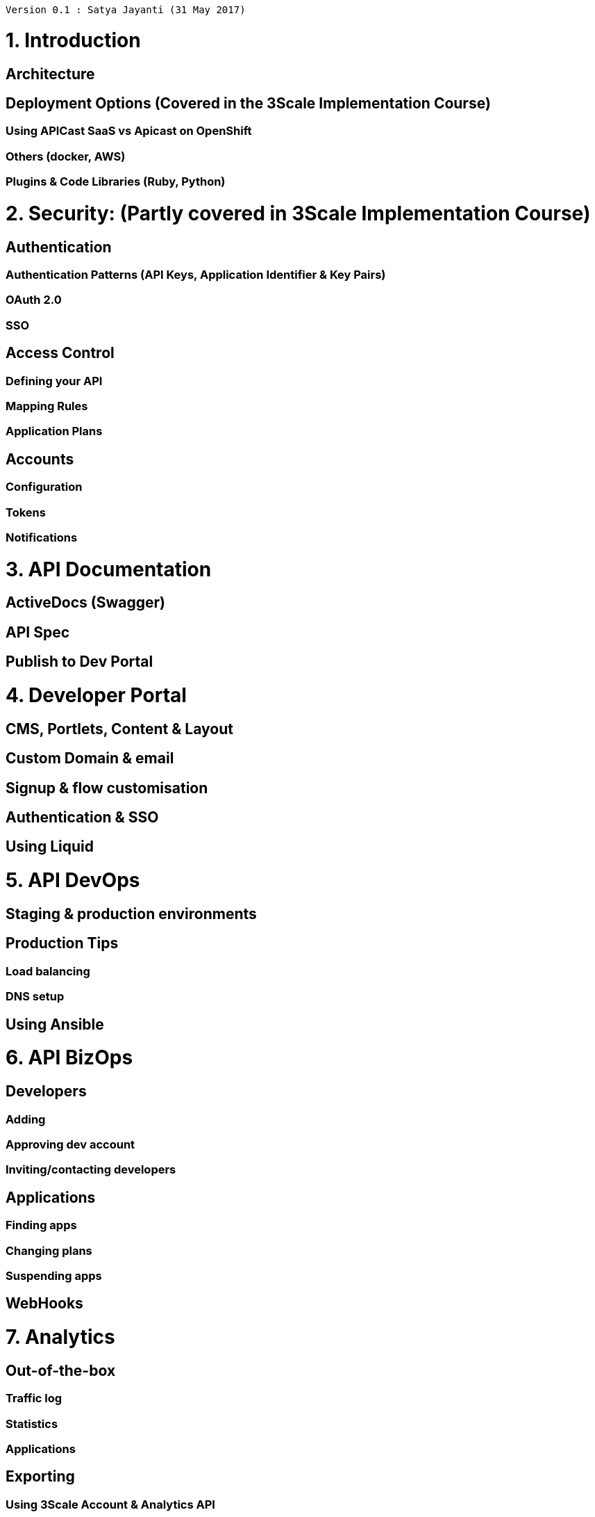[source,text]
----
Version 0.1 : Satya Jayanti (31 May 2017)
----         

= 1. Introduction
== Architecture
== Deployment Options (Covered in the 3Scale Implementation Course)
=== Using APICast SaaS vs Apicast on OpenShift 
=== Others (docker, AWS)
=== Plugins & Code Libraries (Ruby, Python)
= 2. Security: (Partly covered in 3Scale Implementation Course)
== Authentication
=== Authentication Patterns (API Keys, Application Identifier & Key Pairs)
=== OAuth 2.0
=== SSO
== Access Control
=== Defining your API
=== Mapping Rules
=== Application Plans
== Accounts
=== Configuration
=== Tokens
=== Notifications
= 3. API Documentation 
== ActiveDocs (Swagger)
== API Spec
== Publish to Dev Portal
= 4. Developer Portal
== CMS, Portlets, Content & Layout
== Custom Domain & email
== Signup & flow customisation
== Authentication & SSO
== Using Liquid
= 5. API DevOps 
== Staging & production environments
== Production Tips
=== Load balancing
=== DNS setup
== Using Ansible
= 6. API BizOps
== Developers
=== Adding
=== Approving dev account
=== Inviting/contacting developers
== Applications
=== Finding apps
=== Changing plans
=== Suspending apps
== WebHooks
= 7. Analytics
== Out-of-the-box
=== Traffic log
=== Statistics
=== Applications
== Exporting
=== Using 3Scale Account & Analytics API
=== Use ActiveDocs for API testing
=== Write scripts for analytics (Ruby)
== Response Codes
= 8. Billing
== Configuration
== Payment Gateway & Stripe Integration
== Integrations:
=== Braintree
=== Ogone
=== Adyen
= 9. Advanced Topics
== Advanced APIcast configuration
=== Secret Tokens
=== Credentials
=== Error Messages
=== Debugging
== Extending the Gateway (NGINX and Lua Scripts)
=== NGINX API Proxy
=== OpenResty
=== Data Transformation
=== Data Aggregation
=== Rewrite APIs
== SOAP Integration with APIcast
=== SOAP Envelope changes
=== NGINX/Lua Configuration
== Microservices & API Management
=== Using Fuse & 3Scale


.References
* https://support.3scale.net/docs/
* https://drive.google.com/open?id=1oAuFflMOnIg6uzUCtguhV6ChnlWn8LBmrNQeaBpI4zQ
* https://drive.google.com/drive/u/1/folders/0B_ZtWYFjvMK0VDJYTENyaFVwYmc
* https://github.com/redhat-gpe/3scale_onpremise_implementation/blob/master/docs/Reference.adoc
* https://github.com/redhat-gpe/3scale_foundational
* https://mojo.redhat.com/docs/DOC-1092366





